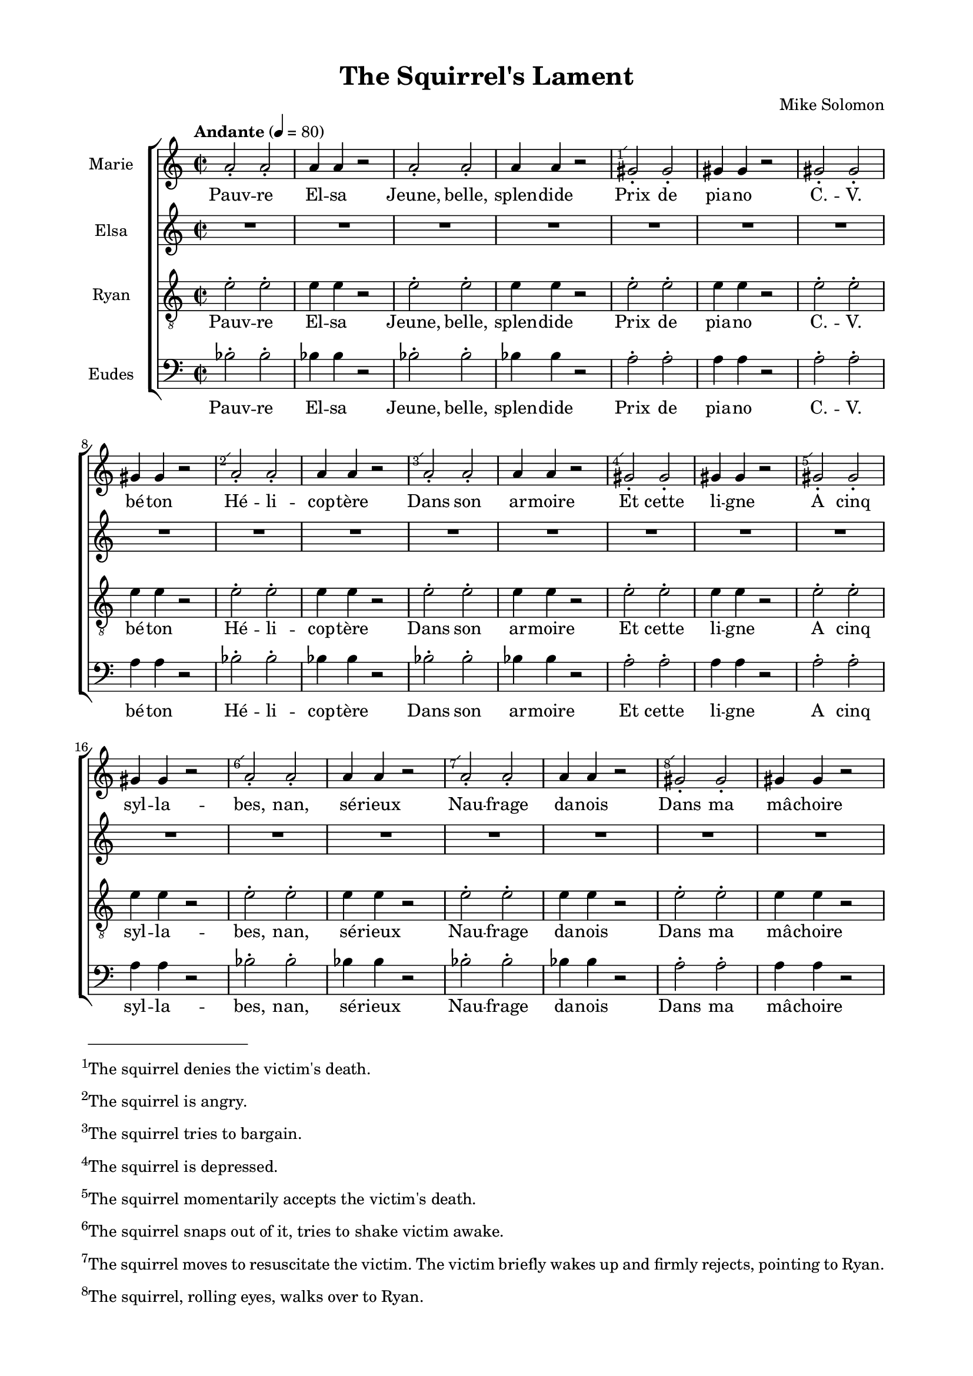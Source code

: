 \version "2.17.15"

#(set-global-staff-size 17.82)
#(ly:set-option 'point-and-click #f)

\header {
  title = "The Squirrel's Lament"
  composer = "Mike Solomon"
}

\paper {
  footnote-separator-markup = \markup { \column { " "\override #`(span-factor . 1/5) { \draw-hline } }}
  footnote-padding = 3\mm
  top-system-spacing = #'((basic-distance . 1) (minimum-distance . 0) (padding . 1) (stretchability . 40))
  bottom-system-spacing = #'((basic-distance . 1) (minimum-distance . 0) (padding . 1) (stretchability . 50))
  ragged-right = ##f
  left-margin = 0.75\in
  right-margin = 0.75\in
  top-margin = 0.5\in
  bottom-margin = 0.6\in
  ragged-last-bottom = ##f
}

introLament = {
}

marksLament = {
  \tempo "Andante" 4=80 
  \time 2/2
  s1*4
  \footnote #'(-0.5 . -0.5) #"The squirrel denies the victim's death." TextScript 
  s1^" "
  s1*3
  \footnote #'(-0.5 . -0.5) #"The squirrel is angry." TextScript 
  s1^" "
  s1
  \footnote #'(-0.5 . -0.5) #"The squirrel tries to bargain." TextScript 
  s1^" "
  s1
  \footnote #'(-0.5 . -0.5) #"The squirrel is depressed." TextScript 
  s1^" "
  s1
  \footnote #'(-0.5 . -0.5) #"The squirrel momentarily accepts the victim's death." TextScript 
  s1^" "
  s1
  \footnote #'(-0.5 . -0.5) #"The squirrel snaps out of it, tries to shake victim awake." TextScript 
  s1^" "
  s1
  \footnote #'(-0.5 . -0.5) \markup \justify { The squirrel moves to resuscitate
the victim. The victim briefly wakes up and firmly rejects, pointing to Ryan.
} TextScript 
  s1^" "
  s1
  \footnote #'(-0.5 . -0.5) \markup \justify { 
The squirrel, rolling eyes, walks over to Ryan. } TextScript 
  s1^" "
  s1
  \footnote #'(-0.5 . -0.5) \markup \justify { 
Ryan blows air into the squirrel's mouth. } TextScript 
  s1^" "
  s1
  \footnote #'(-0.5 . -0.5) \markup \justify { 
Squirrel takes air back to Elsa, does not work, runs back to Ryan. } TextScript 
  s1^" "
  s1
  \footnote #'(-0.5 . -0.5) \markup \justify { Ryan fills up squirrel again,
squirrel realizes he likes it, blows air out voluntarily to get another helping. } TextScript 
  s1^" "
  s1
  \footnote #'(-0.5 . -0.5) \markup \justify { Ryan, mildly weirded out,
shakes head. Squirrel goes back to victim.
} TextScript 
  s1^" "
  s1
  \footnote #'(-0.5 . -0.5) \markup \justify { Squirrel lights and sets up
incents.
} TextScript 
  s1^" "
  s1
  \footnote #'(-0.5 . -0.5) \markup \justify { Squirrel does incantation,
does not work.
} TextScript 
  s1^" "
  s1
  \footnote #'(-0.5 . -0.5) \markup \justify { Squirrel, putting on Jewish
star, tries Hebrew prayer.
} TextScript 
  s1^" "
  \footnote #'(-0.5 . -0.5) \markup \justify { Squirrel, putting on cross,
tries Credo.
} TextScript 
  s1^" "
  \footnote #'(-0.5 . -0.5) \markup \justify { Squirrel, putting on crescent,
tries Allah akbar.
} TextScript 
  s1^" "
  \footnote #'(-0.5 . -0.5) \markup \justify { Squirrel, putting on dollar sign,
tries blessing on the stock market.
} TextScript 
  s1^" "
  \footnote #'(-0.5 . -0.5) \markup \justify { Squirrel puts on Marie's iPad
from 101 tableaux, nurses baby with it, gets distracted.
} TextScript 
  s1^" "
  s1
  \footnote #'(-0.5 . -0.5) \markup \justify { Squirrel says goodbye to
loved ones on FaceTime, going to attempt dangerous maneuver.
} TextScript 
  s1^" "
  s1*3
  \footnote #'(-0.5 . -0.5) \markup \justify { Squirrel sings Wagner, makes
farty noise with lips into Elsa's stomach.
} TextScript 
  s1^" "
  s1*6
  \footnote #'(-0.5 . -0.5) \markup \justify { Victim wakes up, not unlike Judy
Garland in the Wizard of Oz.
} TextScript 
  \tempo "Moderato" 4=60
  s1^" "
  s1*4
  \footnote #'(-0.5 . -0.5) \markup \justify { Squirrel shoots victim again.
} TextScript 
  s1^" " \bar "|."
}

sopranoLament = \relative c'' {
  \autoBeamOff
  \repeat unfold 5 {
    \repeat unfold 2 { a2-. a2-. a4 a r2 }
    \repeat unfold 2 { gis2-. gis2-. gis4 gis r2 }
  }
  \repeat unfold 2 { a2-. a2-. a4 a r2 }
  a1 |
  a1 ~ |
  a1 ~ |
  a1 ~ |
  a1 ~ |
  a1 |
  R1 |
  d,1 ~ |
  d1 ~ |
  d1 ~ |
  d1 ~ |
  d1 |
  R1 |
}

sopranoLyricsLament = \lyricmode {
Pauv -- re El -- sa
Jeune, belle, splen -- dide

Prix de pia -- no
C. -- V. bé -- ton

Hé -- li -- cop -- tère
Dans son ar -- moire

Et cette li -- gne
A cinq syl -- la --

bes, nan, sé -- rieux
Nau -- frage da -- nois

Dans ma mâ -- choire
J'au -- rais vou -- lu

qu'Hel -- lo Kit -- ty
Meure à sa place

Ou bien Pe -- dro
C'est qui Pe -- "dro ?"

Pe -- dro Kit -- ty
Jeune, beau, El -- sa

Prix de Pe -- dro
Dans Pe -- dro non

Pe -- dro Pe -- dro
Pe -- dro Pe -- dro
Pe -- dro
mmm
}

mezzoLament = \relative c' {
  R1*51
  r8. fis16 fis8. [ e16 ] fis8. [ e16 ] fis8. [ a16 ] |
  b,2. r4 |
  r8. d16 e8. [ d16 ] e8. [ d16 ] e8. [ fis16 ] |
  d8. [ b16 ] d2 r4 |
  r8. fis16 fis8. [ e16 ] fis8. [ e16 ] fis8. [ a16 ] |
  R1 |
}

mezzoLyricsLament = \lyricmode {
  J'ai fait un rêve, si beau, si vrai.
  Je me bai -- gnais dans la lu -- mière d'es -- poir.
  Mon âme s'est en -- vo -- lée en
}

altoLament = \relative c' {
}

altoLyricsLament = \lyricmode {
}

tenorLament = \relative c' {
  \clef "treble_8"
  \autoBeamOff
  \repeat unfold 5 {
    \repeat unfold 4 { e2-. e2-. e4 e r2 }
  }
  \repeat unfold 2 { e2-. e2-. e4 e r2 }
  fis1 |
  fis1 ~ |
  fis1 ~ |
  fis1 ~ |
  fis1 ~ |
  fis1 |
  R1 |
  a,1 ( |
  b1 ~ |
  b1 ~ |
  b1 |
  a1 ) |
  R1 |
}

tenorLyricsLament = \lyricmode {
Pauv -- re El -- sa
Jeune, belle, splen -- dide

Prix de pia -- no
C. -- V. bé -- ton

Hé -- li -- cop -- tère
Dans son ar -- moire

Et cette li -- gne
A cinq syl -- la --

bes, nan, sé -- rieux
Nau -- frage da -- nois

Dans ma mâ -- choire
J'au -- rais vou -- lu

qu'Hel -- lo Kit -- ty
Meure à sa place

Ou bien Pe -- dro
C'est qui Pe -- "dro ?"

Pe -- dro Kit -- ty
Jeune, beau, El -- sa

Prix de Pe -- dro
Dans Pe -- dro non

Pe -- dro Pe -- dro
Pe -- dro Pe -- dro
Pe -- dro
mmm
}

bassLament = \relative c' {
  \clef bass
  \autoBeamOff
  \repeat unfold 5 {
    \repeat unfold 2 { bes2-. bes2-. bes4 bes r2 }
    \repeat unfold 2 { a2-. a2-. a4 a r2 }
  }
  bes2-. bes2-. bes4 bes r2
  bes2-. bes2-. c4 c r2
  d1 |
  d1 ~ |
  d1 ~ |
  d1 ~ |
  d1 ~ |
  d1 |
  R1 |
  fis,2 ( d |
  b g |
  a d |
  b g |
  d'2 fis ) |
  R1 |
}

bassLyricsLament = \lyricmode {
Pauv -- re El -- sa
Jeune, belle, splen -- dide

Prix de pia -- no
C. -- V. bé -- ton

Hé -- li -- cop -- tère
Dans son ar -- moire

Et cette li -- gne
A cinq syl -- la --

bes, nan, sé -- rieux
Nau -- frage da -- nois

Dans ma mâ -- choire
J'au -- rais vou -- lu

qu'Hel -- lo Kit -- ty
Meure à sa place

Ou bien Pe -- dro
C'est qui Pe -- "dro ?"

Pe -- dro Kit -- ty
Jeune, beau, El -- sa

Prix de Pe -- dro
Dans Pe -- dro non

Pe -- dro Pe -- dro
Pe -- dro Pe -- dro
Pe -- dro
mmm
}

\score {
  \keepWithTag #'score \removeWithTag #'midi
  %\transpose d e
  \new ChoirStaff <<
    \new Staff \with { instrumentName = "Marie" } <<
      \new Voice = "soprano" << \marksLament \sopranoLament >>
      \new Lyrics \lyricsto "soprano" \sopranoLyricsLament
    >>
    \new Staff \with { instrumentName = "Elsa" } <<
      \new Voice = "mezzo" \mezzoLament
      \new Lyrics \lyricsto "mezzo" \mezzoLyricsLament
    >>
%{
    \new Staff \with { instrumentName = "Mike" } <<
      \new Voice = "alto" \altoLament
      \new Lyrics \lyricsto "alto" \altoLyricsLament
    >>
%}
    \new Staff \with { instrumentName = "Ryan" } <<
      \new Voice = "tenor" \tenorLament
      \new Lyrics \lyricsto "tenor" \tenorLyricsLament
    >>
    \new Staff \with { instrumentName = "Eudes" } <<
      \new Voice = "bass" \bassLament
      \new Lyrics \lyricsto "bass" \bassLyricsLament
    >>
  >>
  \layout {
    \context {
      \Score
      \override FootnoteItem #'whiteout = ##t
      \override FootnoteItem #'annotation-line = ##f
      %\override FootnoteItem #'annotation-balloon = ##t
    }
  }
}

\score {
  \keepWithTag #'midi \removeWithTag #'score
  \unfoldRepeats
  %\transpose d e
  \new ChoirStaff <<
    \new Voice = "soprano" << { \introLament \marksLament } { \introLament \sopranoLament } >>
    \new Lyrics \lyricsto "soprano" \sopranoLyricsLament
    \new Voice = "mezzo" { \introLament \mezzoLament }
    \new Lyrics \lyricsto "mezzo" \mezzoLyricsLament
    \new Voice = "alto" { \introLament \altoLament }
    \new Lyrics \lyricsto "alto" \altoLyricsLament
    \new Voice = "tenor" { \introLament \tenorLament }
    \new Lyrics \lyricsto "tenor" \tenorLyricsLament
    \new Voice = "bass" { \introLament \bassLament }
    \new Lyrics \lyricsto "bass" \bassLyricsLament
  >>
  \midi {}
}

%{
Pauvre Elsa
Jeune, belle, splendide

Prix de piano
C.V. béton

Hélicoptère
Dans son armoire

Et cette ligne
A cinq sylla

-bes, nan, sérieux
Naufrage danois

Dans ma mâchoire
J'aurais voulu

qu'Hello Kitty
Meure à sa place

Ou bien Pedro
C'est qui Pedro ?

Pedro Kitty
Jeune, beau, Elsa

Prix de Pedro
Dans Pedro non

Pedro Pedro
Pedro Pedro
%}
